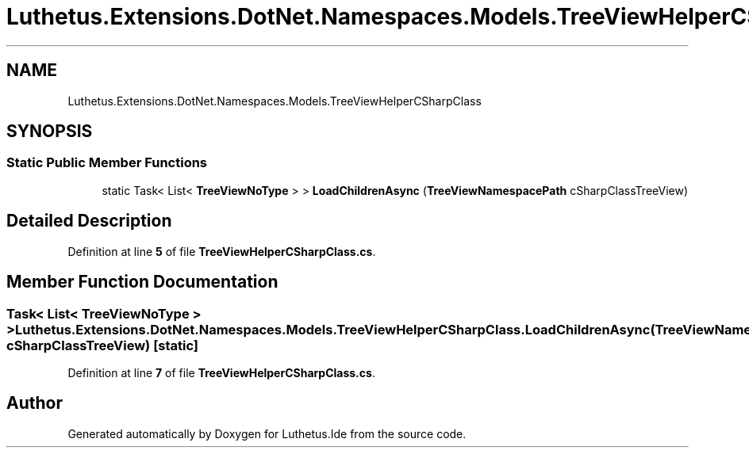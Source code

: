 .TH "Luthetus.Extensions.DotNet.Namespaces.Models.TreeViewHelperCSharpClass" 3 "Version 1.0.0" "Luthetus.Ide" \" -*- nroff -*-
.ad l
.nh
.SH NAME
Luthetus.Extensions.DotNet.Namespaces.Models.TreeViewHelperCSharpClass
.SH SYNOPSIS
.br
.PP
.SS "Static Public Member Functions"

.in +1c
.ti -1c
.RI "static Task< List< \fBTreeViewNoType\fP > > \fBLoadChildrenAsync\fP (\fBTreeViewNamespacePath\fP cSharpClassTreeView)"
.br
.in -1c
.SH "Detailed Description"
.PP 
Definition at line \fB5\fP of file \fBTreeViewHelperCSharpClass\&.cs\fP\&.
.SH "Member Function Documentation"
.PP 
.SS "Task< List< \fBTreeViewNoType\fP > > Luthetus\&.Extensions\&.DotNet\&.Namespaces\&.Models\&.TreeViewHelperCSharpClass\&.LoadChildrenAsync (\fBTreeViewNamespacePath\fP cSharpClassTreeView)\fR [static]\fP"

.PP
Definition at line \fB7\fP of file \fBTreeViewHelperCSharpClass\&.cs\fP\&.

.SH "Author"
.PP 
Generated automatically by Doxygen for Luthetus\&.Ide from the source code\&.
